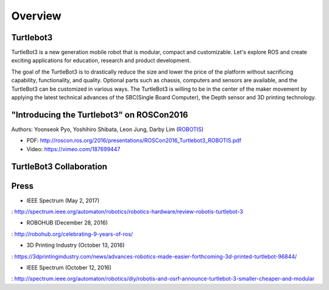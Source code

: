 .. _chapter_overview:

Overview
========

Turtlebot3
----------

TurtleBot3 is a new generation mobile robot that is modular, compact and customizable. Let's explore ROS and create exciting applications for education, research and product development.

The goal of the TurtleBot3 is to drastically reduce the size and lower the price of the platform without sacrificing capability, functionality, and quality. Optional parts such as chassis, computers and sensors are available, and the TurtleBot3 can be customized in various ways. The TurtleBot3 is willing to be in the center of the maker movement by applying the latest technical advances of the SBC(Single Board Computer), the Depth sensor and 3D printing technology.

"Introducing the Turtlebot3" on ROSCon2016
------------------------------------------

Authors: Yoonseok Pyo, Yoshihiro Shibata, Leon Jung, Darby Lim (`ROBOTIS`_)

- PDF: http://roscon.ros.org/2016/presentations/ROSCon2016_Turtlebot3_ROBOTIS.pdf
- Video: https://vimeo.com/187699447

TurtleBot3 Collaboration
------------------------

.. image:: _static/logo_cooperation.png

Press
-----

- IEEE Spectrum (May 2, 2017)
: http://spectrum.ieee.org/automaton/robotics/robotics-hardware/review-robotis-turtlebot-3

- ROBOHUB (December 28, 2016)
: http://robohub.org/celebrating-9-years-of-ros/

- 3D Printing Industry (October 13, 2016)
: https://3dprintingindustry.com/news/advances-robotics-made-easier-forthcoming-3d-printed-turtlebot-96844/

- IEEE Spectrum (October 12, 2016)
: http://spectrum.ieee.org/automaton/robotics/diy/robotis-and-osrf-announce-turtlebot-3-smaller-cheaper-and-modular



.. _ROBOTIS: www.robotis.com
